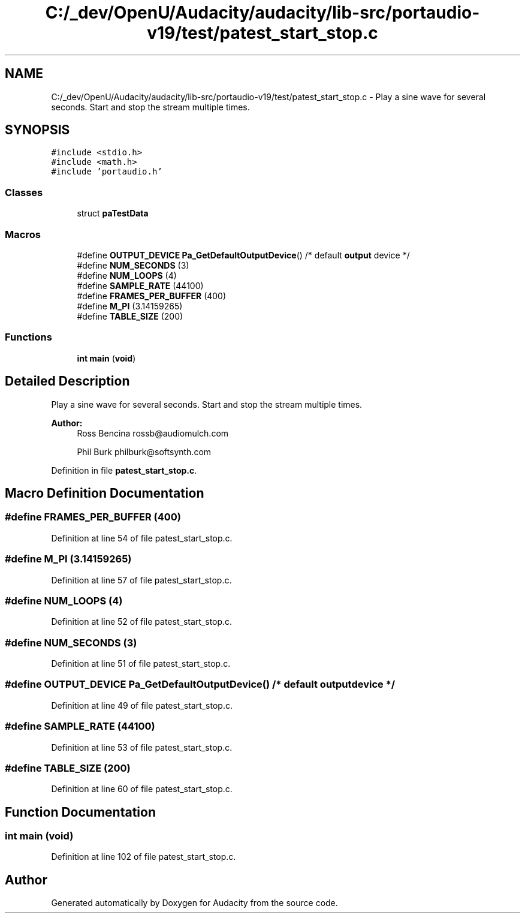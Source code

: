 .TH "C:/_dev/OpenU/Audacity/audacity/lib-src/portaudio-v19/test/patest_start_stop.c" 3 "Thu Apr 28 2016" "Audacity" \" -*- nroff -*-
.ad l
.nh
.SH NAME
C:/_dev/OpenU/Audacity/audacity/lib-src/portaudio-v19/test/patest_start_stop.c \- Play a sine wave for several seconds\&. Start and stop the stream multiple times\&.  

.SH SYNOPSIS
.br
.PP
\fC#include <stdio\&.h>\fP
.br
\fC#include <math\&.h>\fP
.br
\fC#include 'portaudio\&.h'\fP
.br

.SS "Classes"

.in +1c
.ti -1c
.RI "struct \fBpaTestData\fP"
.br
.in -1c
.SS "Macros"

.in +1c
.ti -1c
.RI "#define \fBOUTPUT_DEVICE\fP   \fBPa_GetDefaultOutputDevice\fP()   /* default \fBoutput\fP device */"
.br
.ti -1c
.RI "#define \fBNUM_SECONDS\fP   (3)"
.br
.ti -1c
.RI "#define \fBNUM_LOOPS\fP   (4)"
.br
.ti -1c
.RI "#define \fBSAMPLE_RATE\fP   (44100)"
.br
.ti -1c
.RI "#define \fBFRAMES_PER_BUFFER\fP   (400)"
.br
.ti -1c
.RI "#define \fBM_PI\fP   (3\&.14159265)"
.br
.ti -1c
.RI "#define \fBTABLE_SIZE\fP   (200)"
.br
.in -1c
.SS "Functions"

.in +1c
.ti -1c
.RI "\fBint\fP \fBmain\fP (\fBvoid\fP)"
.br
.in -1c
.SH "Detailed Description"
.PP 
Play a sine wave for several seconds\&. Start and stop the stream multiple times\&. 


.PP
\fBAuthor:\fP
.RS 4
Ross Bencina rossb@audiomulch.com 
.PP
Phil Burk philburk@softsynth.com 
.RE
.PP

.PP
Definition in file \fBpatest_start_stop\&.c\fP\&.
.SH "Macro Definition Documentation"
.PP 
.SS "#define FRAMES_PER_BUFFER   (400)"

.PP
Definition at line 54 of file patest_start_stop\&.c\&.
.SS "#define M_PI   (3\&.14159265)"

.PP
Definition at line 57 of file patest_start_stop\&.c\&.
.SS "#define NUM_LOOPS   (4)"

.PP
Definition at line 52 of file patest_start_stop\&.c\&.
.SS "#define NUM_SECONDS   (3)"

.PP
Definition at line 51 of file patest_start_stop\&.c\&.
.SS "#define OUTPUT_DEVICE   \fBPa_GetDefaultOutputDevice\fP()   /* default \fBoutput\fP device */"

.PP
Definition at line 49 of file patest_start_stop\&.c\&.
.SS "#define SAMPLE_RATE   (44100)"

.PP
Definition at line 53 of file patest_start_stop\&.c\&.
.SS "#define TABLE_SIZE   (200)"

.PP
Definition at line 60 of file patest_start_stop\&.c\&.
.SH "Function Documentation"
.PP 
.SS "\fBint\fP main (\fBvoid\fP)"

.PP
Definition at line 102 of file patest_start_stop\&.c\&.
.SH "Author"
.PP 
Generated automatically by Doxygen for Audacity from the source code\&.

